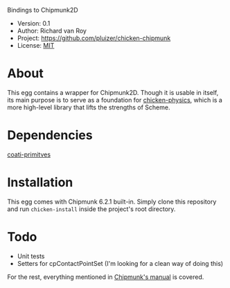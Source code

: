 Bindings to Chipmunk2D

- Version: 0.1
- Author: Richard van Roy
- Project: [[https://github.com/pluizer/chicken-chipmunk]]
- License: [[http://opensource.org/licenses/MIT][MIT]]

* About

This egg contains a wrapper for Chipmunk2D. Though it is usable in itself, its main purpose is to serve as a foundation for [[https://github.com/pluizer/chicken-physics][chicken-physics]], which is a more high-level library that lifts the strengths of Scheme.

* Dependencies
[[https://github.com/pluizer/coati-primitives][coati-primitves]]
* Installation

This egg comes with Chipmunk 6.2.1 built-in. Simply clone this repository and run =chicken-install= inside the project's root directory.

* Todo

- Unit tests
- Setters for cpContactPointSet (I'm looking for a clean way of doing this)

For the rest, everything mentioned in [[http://chipmunk-physics.net/release/ChipmunkLatest-Docs/][Chipmunk's manual]] is covered.
